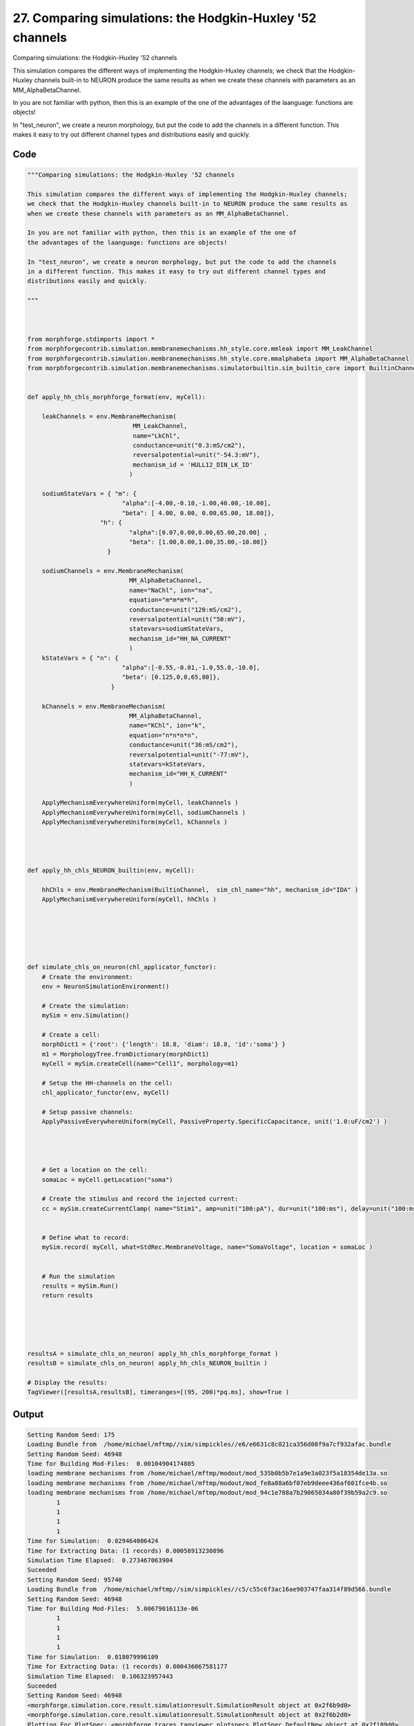 
27. Comparing simulations: the Hodgkin-Huxley '52 channels
==========================================================



Comparing simulations: the Hodgkin-Huxley '52 channels

This simulation compares the different ways of implementing the Hodgkin-Huxley channels;
we check that the Hodgkin-Huxley channels built-in to NEURON produce the same results as
when we create these channels with parameters as an MM_AlphaBetaChannel.

In you are not familiar with python, then this is an example of the one of 
the advantages of the laanguage: functions are objects!

In "test_neuron", we create a neuron morphology, but put the code to add the channels
in a different function. This makes it easy to try out different channel types and
distributions easily and quickly.
 



Code
~~~~

.. code-block:: python

	
	
	"""Comparing simulations: the Hodgkin-Huxley '52 channels
	
	This simulation compares the different ways of implementing the Hodgkin-Huxley channels;
	we check that the Hodgkin-Huxley channels built-in to NEURON produce the same results as
	when we create these channels with parameters as an MM_AlphaBetaChannel.
	
	In you are not familiar with python, then this is an example of the one of 
	the advantages of the laanguage: functions are objects!
	
	In "test_neuron", we create a neuron morphology, but put the code to add the channels
	in a different function. This makes it easy to try out different channel types and
	distributions easily and quickly.
	 
	"""
	
	 
	
	from morphforge.stdimports import *
	from morphforgecontrib.simulation.membranemechanisms.hh_style.core.mmleak import MM_LeakChannel
	from morphforgecontrib.simulation.membranemechanisms.hh_style.core.mmalphabeta import MM_AlphaBetaChannel
	from morphforgecontrib.simulation.membranemechanisms.simulatorbuiltin.sim_builtin_core import BuiltinChannel
	
	
	def apply_hh_chls_morphforge_format(env, myCell):
	    
	    leakChannels = env.MembraneMechanism( 
	                             MM_LeakChannel, 
	                             name="LkChl", 
	                             conductance=unit("0.3:mS/cm2"), 
	                             reversalpotential=unit("-54.3:mV"),
	                             mechanism_id = 'HULL12_DIN_LK_ID'
	                            )
	    
	    sodiumStateVars = { "m": { 
	                          "alpha":[-4.00,-0.10,-1.00,40.00,-10.00],
	                          "beta": [ 4.00, 0.00, 0.00,65.00, 18.00]},
	                    "h": { 
	                            "alpha":[0.07,0.00,0.00,65.00,20.00] ,
	                            "beta": [1.00,0.00,1.00,35.00,-10.00]} 
	                      }
	
	    sodiumChannels = env.MembraneMechanism( 
	                            MM_AlphaBetaChannel,
	                            name="NaChl", ion="na",
	                            equation="m*m*m*h",
	                            conductance=unit("120:mS/cm2"),
	                            reversalpotential=unit("50:mV"),
	                            statevars=sodiumStateVars,
	                            mechanism_id="HH_NA_CURRENT"
	                            )
	    kStateVars = { "n": { 
	                          "alpha":[-0.55,-0.01,-1.0,55.0,-10.0],
	                          "beta": [0.125,0,0,65,80]},
	                       }
	    
	    kChannels = env.MembraneMechanism( 
	                            MM_AlphaBetaChannel,
	                            name="KChl", ion="k",
	                            equation="n*n*n*n",
	                            conductance=unit("36:mS/cm2"),
	                            reversalpotential=unit("-77:mV"),
	                            statevars=kStateVars,
	                            mechanism_id="HH_K_CURRENT"
	                            )
	    
	    ApplyMechanismEverywhereUniform(myCell, leakChannels )
	    ApplyMechanismEverywhereUniform(myCell, sodiumChannels )
	    ApplyMechanismEverywhereUniform(myCell, kChannels )
	    
	    
	
	
	def apply_hh_chls_NEURON_builtin(env, myCell):
	
	    hhChls = env.MembraneMechanism(BuiltinChannel,  sim_chl_name="hh", mechanism_id="IDA" )
	    ApplyMechanismEverywhereUniform(myCell, hhChls )
	        
	
	
	
	
	
	def simulate_chls_on_neuron(chl_applicator_functor):
	    # Create the environment:
	    env = NeuronSimulationEnvironment()
	    
	    # Create the simulation:
	    mySim = env.Simulation()
	    
	    # Create a cell:
	    morphDict1 = {'root': {'length': 18.8, 'diam': 18.8, 'id':'soma'} }
	    m1 = MorphologyTree.fromDictionary(morphDict1)
	    myCell = mySim.createCell(name="Cell1", morphology=m1)
	    
	    # Setup the HH-channels on the cell:
	    chl_applicator_functor(env, myCell)
	    
	    # Setup passive channels:
	    ApplyPassiveEverywhereUniform(myCell, PassiveProperty.SpecificCapacitance, unit('1.0:uF/cm2') )
	    
	    
	    
	    
	    # Get a location on the cell:
	    somaLoc = myCell.getLocation("soma")
	    
	    # Create the stimulus and record the injected current:
	    cc = mySim.createCurrentClamp( name="Stim1", amp=unit("100:pA"), dur=unit("100:ms"), delay=unit("100:ms"), celllocation=somaLoc)
	    
	    
	    # Define what to record:
	    mySim.record( myCell, what=StdRec.MembraneVoltage, name="SomaVoltage", location = somaLoc ) 
	    
	    
	    # Run the simulation
	    results = mySim.Run()
	    return results
	
	
	
	
	
	resultsA = simulate_chls_on_neuron( apply_hh_chls_morphforge_format )
	resultsB = simulate_chls_on_neuron( apply_hh_chls_NEURON_builtin )
	
	# Display the results:
	TagViewer([resultsA,resultsB], timeranges=[(95, 200)*pq.ms], show=True )
	
	
	


Output
~~~~~~

.. code-block:: bash

    	Setting Random Seed: 175
	Loading Bundle from  /home/michael/mftmp//sim/simpickles//e6/e6631c8c021ca356d08f9a7cf932afac.bundle
	Setting Random Seed: 46948
	Time for Building Mod-Files:  0.00104904174805
	loading membrane mechanisms from /home/michael/mftmp/modout/mod_535b0b5b7e1a9e3a023f5a18354de13a.so
	loading membrane mechanisms from /home/michael/mftmp/modout/mod_fe8a88a6bf07eb9deee436af601fce4b.so
	loading membrane mechanisms from /home/michael/mftmp/modout/mod_94c1e788a7b29065034a80f39b59a2c9.so
		1 
		1 
		1 
		1 
	Time for Simulation:  0.029464006424
	Time for Extracting Data: (1 records) 0.00058913230896
	Simulation Time Elapsed:  0.273467063904
	Suceeded
	Setting Random Seed: 95740
	Loading Bundle from  /home/michael/mftmp//sim/simpickles//c5/c55c6f3ac16ae903747faa314f89d566.bundle
	Setting Random Seed: 46948
	Time for Building Mod-Files:  5.00679016113e-06
		1 
		1 
		1 
		1 
	Time for Simulation:  0.018079996109
	Time for Extracting Data: (1 records) 0.000436067581177
	Simulation Time Elapsed:  0.106323957443
	Suceeded
	Setting Random Seed: 46948
	<morphforge.simulation.core.result.simulationresult.SimulationResult object at 0x2f6b9d0>
	<morphforge.simulation.core.result.simulationresult.SimulationResult object at 0x2f6b2d0>
	Plotting For PlotSpec: <morphforge.traces.tagviewer.plotspecs.PlotSpec_DefaultNew object at 0x2f189d0>
	Setting Time Range [  95.  200.] ms
	Saving File _output/figures/assorted_10compareHHChls/eps/fig000_None.eps
	Saving File _output/figures/assorted_10compareHHChls/pdf/fig000_None.pdf
	Saving File _output/figures/assorted_10compareHHChls/png/fig000_None.png
	Saving File _output/figures/assorted_10compareHHChls/svg/fig000_None.svg
	



Figures
~~~~~~~~


.. figure:: /srcs_generated_examples/images/assorted_10compareHHChls_out1.png
    :width: 3in
    :figwidth: 4in

    Download :download:`Figure </srcs_generated_examples/images/assorted_10compareHHChls_out1.png>`



